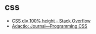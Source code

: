 * css
  + [[https://stackoverflow.com/questions/14628838/css-div-100-height][CSS div 100% height - Stack Overflow]]
  + [[https://adactio.com/journal/14574][Adactio: Journal—Programming CSS]]


